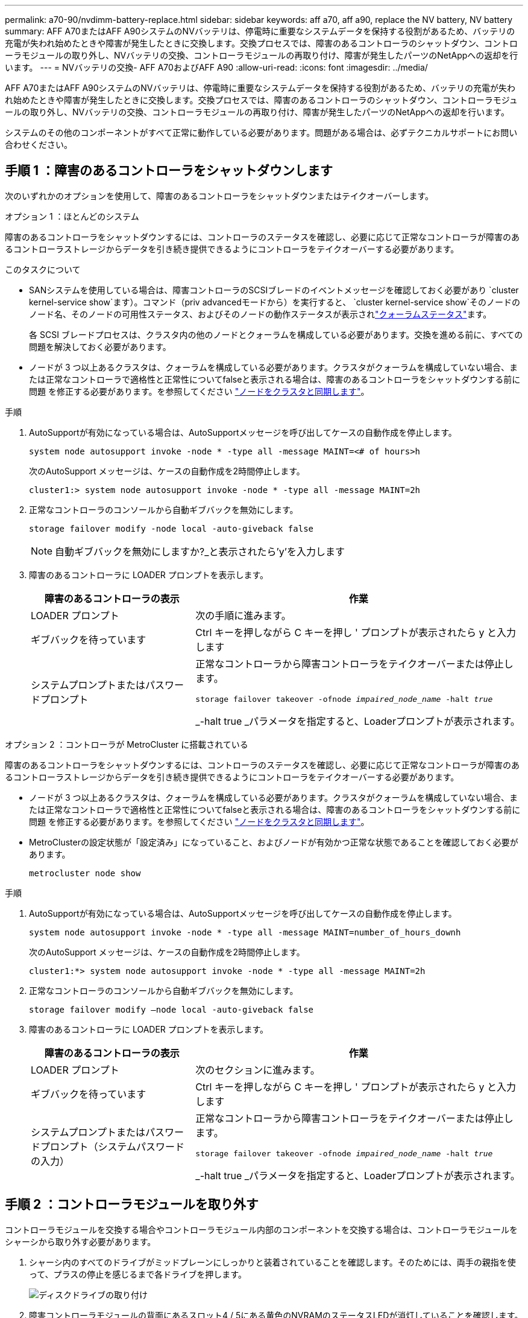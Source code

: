 ---
permalink: a70-90/nvdimm-battery-replace.html 
sidebar: sidebar 
keywords: aff a70, aff a90, replace the NV battery, NV battery 
summary: AFF A70またはAFF A90システムのNVバッテリは、停電時に重要なシステムデータを保持する役割があるため、バッテリの充電が失われ始めたときや障害が発生したときに交換します。交換プロセスでは、障害のあるコントローラのシャットダウン、コントローラモジュールの取り外し、NVバッテリの交換、コントローラモジュールの再取り付け、障害が発生したパーツのNetAppへの返却を行います。 
---
= NVバッテリの交換- AFF A70およびAFF A90
:allow-uri-read: 
:icons: font
:imagesdir: ../media/


[role="lead"]
AFF A70またはAFF A90システムのNVバッテリは、停電時に重要なシステムデータを保持する役割があるため、バッテリの充電が失われ始めたときや障害が発生したときに交換します。交換プロセスでは、障害のあるコントローラのシャットダウン、コントローラモジュールの取り外し、NVバッテリの交換、コントローラモジュールの再取り付け、障害が発生したパーツのNetAppへの返却を行います。

システムのその他のコンポーネントがすべて正常に動作している必要があります。問題がある場合は、必ずテクニカルサポートにお問い合わせください。



== 手順 1 ：障害のあるコントローラをシャットダウンします

次のいずれかのオプションを使用して、障害のあるコントローラをシャットダウンまたはテイクオーバーします。

[role="tabbed-block"]
====
.オプション 1 ：ほとんどのシステム
--
障害のあるコントローラをシャットダウンするには、コントローラのステータスを確認し、必要に応じて正常なコントローラが障害のあるコントローラストレージからデータを引き続き提供できるようにコントローラをテイクオーバーする必要があります。

.このタスクについて
* SANシステムを使用している場合は、障害コントローラのSCSIブレードのイベントメッセージを確認しておく必要があり  `cluster kernel-service show`ます）。コマンド（priv advancedモードから）を実行すると、 `cluster kernel-service show`そのノードのノード名、そのノードの可用性ステータス、およびそのノードの動作ステータスが表示されlink:https://docs.netapp.com/us-en/ontap/system-admin/display-nodes-cluster-task.html["クォーラムステータス"]ます。
+
各 SCSI ブレードプロセスは、クラスタ内の他のノードとクォーラムを構成している必要があります。交換を進める前に、すべての問題を解決しておく必要があります。

* ノードが 3 つ以上あるクラスタは、クォーラムを構成している必要があります。クラスタがクォーラムを構成していない場合、または正常なコントローラで適格性と正常性についてfalseと表示される場合は、障害のあるコントローラをシャットダウンする前に問題 を修正する必要があります。を参照してください link:https://docs.netapp.com/us-en/ontap/system-admin/synchronize-node-cluster-task.html?q=Quorum["ノードをクラスタと同期します"^]。


.手順
. AutoSupportが有効になっている場合は、AutoSupportメッセージを呼び出してケースの自動作成を停止します。
+
`system node autosupport invoke -node * -type all -message MAINT=<# of hours>h`

+
次のAutoSupport メッセージは、ケースの自動作成を2時間停止します。

+
`cluster1:> system node autosupport invoke -node * -type all -message MAINT=2h`

. 正常なコントローラのコンソールから自動ギブバックを無効にします。
+
`storage failover modify -node local -auto-giveback false`

+

NOTE: 自動ギブバックを無効にしますか?_と表示されたら'y'を入力します

. 障害のあるコントローラに LOADER プロンプトを表示します。
+
[cols="1,2"]
|===
| 障害のあるコントローラの表示 | 作業 


 a| 
LOADER プロンプト
 a| 
次の手順に進みます。



 a| 
ギブバックを待っています
 a| 
Ctrl キーを押しながら C キーを押し ' プロンプトが表示されたら y と入力します



 a| 
システムプロンプトまたはパスワードプロンプト
 a| 
正常なコントローラから障害コントローラをテイクオーバーまたは停止します。

`storage failover takeover -ofnode _impaired_node_name_ -halt _true_`

_-halt true _パラメータを指定すると、Loaderプロンプトが表示されます。

|===


--
.オプション 2 ：コントローラが MetroCluster に搭載されている
--
障害のあるコントローラをシャットダウンするには、コントローラのステータスを確認し、必要に応じて正常なコントローラが障害のあるコントローラストレージからデータを引き続き提供できるようにコントローラをテイクオーバーする必要があります。

* ノードが 3 つ以上あるクラスタは、クォーラムを構成している必要があります。クラスタがクォーラムを構成していない場合、または正常なコントローラで適格性と正常性についてfalseと表示される場合は、障害のあるコントローラをシャットダウンする前に問題 を修正する必要があります。を参照してください link:https://docs.netapp.com/us-en/ontap/system-admin/synchronize-node-cluster-task.html?q=Quorum["ノードをクラスタと同期します"^]。
* MetroClusterの設定状態が「設定済み」になっていること、およびノードが有効かつ正常な状態であることを確認しておく必要があります。
+
`metrocluster node show`



.手順
. AutoSupportが有効になっている場合は、AutoSupportメッセージを呼び出してケースの自動作成を停止します。
+
`system node autosupport invoke -node * -type all -message MAINT=number_of_hours_downh`

+
次のAutoSupport メッセージは、ケースの自動作成を2時間停止します。

+
`cluster1:*> system node autosupport invoke -node * -type all -message MAINT=2h`

. 正常なコントローラのコンソールから自動ギブバックを無効にします。
+
`storage failover modify –node local -auto-giveback false`

. 障害のあるコントローラに LOADER プロンプトを表示します。
+
[cols="1,2"]
|===
| 障害のあるコントローラの表示 | 作業 


 a| 
LOADER プロンプト
 a| 
次のセクションに進みます。



 a| 
ギブバックを待っています
 a| 
Ctrl キーを押しながら C キーを押し ' プロンプトが表示されたら y と入力します



 a| 
システムプロンプトまたはパスワードプロンプト（システムパスワードの入力）
 a| 
正常なコントローラから障害コントローラをテイクオーバーまたは停止します。

`storage failover takeover -ofnode _impaired_node_name_ -halt _true_`

_-halt true _パラメータを指定すると、Loaderプロンプトが表示されます。

|===


--
====


== 手順 2 ：コントローラモジュールを取り外す

コントローラモジュールを交換する場合やコントローラモジュール内部のコンポーネントを交換する場合は、コントローラモジュールをシャーシから取り外す必要があります。

. シャーシ内のすべてのドライブがミッドプレーンにしっかりと装着されていることを確認します。そのためには、両手の親指を使って、プラスの停止を感じるまで各ドライブを押します。
+
image::../media/drw_a800_drive_seated_IEOPS-960.svg[ディスクドライブの取り付け]

. 障害コントローラモジュールの背面にあるスロット4 / 5にある黄色のNVRAMのステータスLEDが消灯していることを確認します。NVアイコンを探します。
+
image::../media/drw_a1K-70-90_nvram-led_ieops-1463.svg[NVRAMの警告/ステータスLEDの場所の図]

+
[cols="1,4"]
|===


 a| 
image:../media/icon_round_1.png["番号1"]
 a| 
NVRAMステータスLED



 a| 
image:../media/icon_round_2.png["番号2"]
 a| 
NVRAM警告LED

|===
+
** NV LEDが消灯している場合は、次の手順に進みます。
** NV LEDが点滅している場合は、点滅が停止するまで待ちます。点滅が5分以上続く場合は、テクニカルサポートにお問い合わせください。


. 接地対策がまだの場合は、自身で適切に実施します。
. コントローラモジュールの電源装置（PSU）からコントローラモジュールの電源装置ケーブルを抜きます。
+

NOTE: システムにDC電源がある場合は、電源ブロックをPSUから取り外します。

. システムケーブルとSFPモジュールおよびQSFPモジュール（必要な場合）をコントローラモジュールから外し、ケーブルがどこに接続されていたかを記録します。
+
ケーブルはケーブルマネジメントデバイスに収めたままにします。これにより、ケーブルマネジメントデバイスを取り付け直すときに、ケーブルを整理する必要がありません。

. ケーブルマネジメントデバイスをコントローラモジュールから取り外します。
. 両方のロックラッチを押し下げ、両方のラッチを同時に下方向に回転させます。
+
コントローラモジュールがシャーシから少し引き出されます。

+
image::../media/drw_a70-90_pcm_remove_replace_ieops-1365.svg[コントローラの取り外し図]

+
[cols="1,4"]
|===


 a| 
image:../media/icon_round_1.png["番号1"]
 a| 
固定ラッチ



 a| 
image:../media/icon_round_2.png["番号2"]
 a| 
ロッキングピン

|===
. コントローラモジュールをスライドしてシャーシから引き出し、平らで安定した場所に置きます。
+
このとき、空いている手でコントローラモジュールの底面を支えてください。





== 手順3：NVバッテリを交換します

障害が発生したNVバッテリをコントローラモジュールから取り外し、交換用NVバッテリを取り付けます。

. エアダクトカバーを開き、NVバッテリの位置を確認します。
+
image::../media/drw_a70-90_remove_replace_nvmembat_ieops-1369.svg[NV バッテリを交換してください]

+
[cols="1,4"]
|===


 a| 
image:../media/icon_round_1.png["番号1"]
| NVバッテリーエアダクトカバー 


 a| 
image:../media/icon_round_2.png["番号2"]
 a| 
NVバッテリプラグ

|===
. バッテリを持ち上げて、バッテリプラグにアクセスします。
. バッテリプラグ前面のクリップを押してプラグをソケットから外し、バッテリケーブルをソケットから抜きます。
. バッテリを持ち上げてエアダクトとコントローラモジュールから取り出し、脇に置きます。
. 交換用バッテリをパッケージから取り出します。
. 交換用バッテリパックをコントローラに取り付けます。
+
.. バッテリプラグをライザーソケットに接続し、プラグが所定の位置に固定されたことを確認します。
.. バッテリパックをスロットに挿入し、バッテリパックをしっかりと押し下げて所定の位置に固定します。


. NVエアダクトカバーを閉じます。
+
プラグがソケットに固定されていることを確認します。





== 手順 4 ：コントローラモジュールを再度取り付けます

コントローラモジュールを再度取り付けてリブートします。

. エアダクトをできるだけ下に回転させて、完全に閉じていることを確認します。
+
コントローラモジュールのシートメタルと面一になるように配置する必要があります。

. コントローラモジュールの端をシャーシの開口部に合わせ、コントローラモジュールをシステムに半分までそっと押し込みます。
+

NOTE: 指示があるまでコントローラモジュールをシャーシに完全に挿入しないでください。

. 必要に応じて、ストレージシステムにケーブルを再接続します。
+
トランシーバ（QSFPまたはSFP）を取り外した場合は、光ファイバケーブルを使用しているときに再度取り付けてください。

+

NOTE: リブート時にコンソールメッセージを受信できるように、修復されたコントローラモジュールにコンソールケーブルが接続されていることを確認します。修復されたコントローラは正常なコントローラから給電され、シャーシに完全に装着されるとすぐにリブートを開始します。

. コントローラモジュールの再取り付けを完了します。
+
.. コントローラモジュールをシャーシに挿入し、ミッドプレーンまでしっかりと押し込んで完全に装着します。
+
コントローラモジュールが完全に装着されると、ロックラッチが上がります。



+

NOTE: コネクタの破損を防ぐため、コントローラモジュールをスライドしてシャーシに挿入する際に力を入れすぎないでください。

+
.. ロックラッチを上方向に回してロック位置にします。


. 電源装置に電源コードを接続します。電源が回復するとすぐにコントローラーが再起動します。
+

NOTE: DC電源装置がある場合は、コントローラモジュールをシャーシに完全に装着したら、電源装置に電源ブロックを再接続します。

. 障害コントローラのストレージをギブバックして、障害コントローラを通常動作に戻します。 `storage failover giveback -ofnode _impaired_node_name_`
. 自動ギブバックが無効になっていた場合は、再度有効にします。 `storage failover modify -node local -auto-giveback true`
. AutoSupportが有効になっている場合は、ケースの自動作成をリストアまたは抑制解除します。 `system node autosupport invoke -node * -type all -message MAINT=END`




== 手順 5 ：障害が発生したパーツをネットアップに返却する

障害が発生したパーツは、キットに付属のRMA指示書に従ってNetAppに返却してください。 https://mysupport.netapp.com/site/info/rma["パーツの返品と交換"]詳細については、ページを参照してください。
